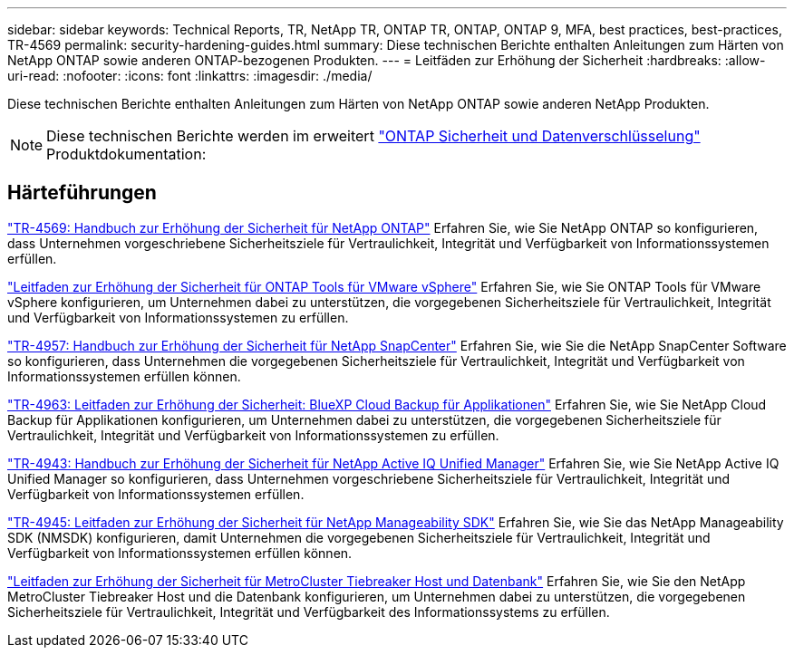 ---
sidebar: sidebar 
keywords: Technical Reports, TR, NetApp TR, ONTAP TR, ONTAP, ONTAP 9, MFA, best practices, best-practices, TR-4569 
permalink: security-hardening-guides.html 
summary: Diese technischen Berichte enthalten Anleitungen zum Härten von NetApp ONTAP sowie anderen ONTAP-bezogenen Produkten. 
---
= Leitfäden zur Erhöhung der Sicherheit
:hardbreaks:
:allow-uri-read: 
:nofooter: 
:icons: font
:linkattrs: 
:imagesdir: ./media/


[role="lead"]
Diese technischen Berichte enthalten Anleitungen zum Härten von NetApp ONTAP sowie anderen NetApp Produkten.

[NOTE]
====
Diese technischen Berichte werden im erweitert link:https://docs.netapp.com/us-en/ontap/security-encryption/index.html["ONTAP Sicherheit und Datenverschlüsselung"] Produktdokumentation:

====


== Härteführungen

link:https://docs.netapp.com/us-en/ontap/ontap-security-hardening/security-hardening-overview.html["TR-4569: Handbuch zur Erhöhung der Sicherheit für NetApp ONTAP"^] Erfahren Sie, wie Sie NetApp ONTAP so konfigurieren, dass Unternehmen vorgeschriebene Sicherheitsziele für Vertraulichkeit, Integrität und Verfügbarkeit von Informationssystemen erfüllen.

link:https://docs.netapp.com/us-en/ontap-apps-dbs/vmware/vmware-otv-hardening-overview.html["Leitfaden zur Erhöhung der Sicherheit für ONTAP Tools für VMware vSphere"] Erfahren Sie, wie Sie ONTAP Tools für VMware vSphere konfigurieren, um Unternehmen dabei zu unterstützen, die vorgegebenen Sicherheitsziele für Vertraulichkeit, Integrität und Verfügbarkeit von Informationssystemen zu erfüllen.

link:https://www.netapp.com/pdf.html?item=/media/82393-tr-4957.pdf["TR-4957: Handbuch zur Erhöhung der Sicherheit für NetApp SnapCenter"^]
Erfahren Sie, wie Sie die NetApp SnapCenter Software so konfigurieren, dass Unternehmen die vorgegebenen Sicherheitsziele für Vertraulichkeit, Integrität und Verfügbarkeit von Informationssystemen erfüllen können.

link:https://www.netapp.com/pdf.html?item=/media/83591-tr-4963.pdf["TR-4963: Leitfaden zur Erhöhung der Sicherheit: BlueXP Cloud Backup für Applikationen"^]
Erfahren Sie, wie Sie NetApp Cloud Backup für Applikationen konfigurieren, um Unternehmen dabei zu unterstützen, die vorgegebenen Sicherheitsziele für Vertraulichkeit, Integrität und Verfügbarkeit von Informationssystemen zu erfüllen.

link:https://netapp.com/pdf.html?item=/media/78654-tr-4943.pdf["TR-4943: Handbuch zur Erhöhung der Sicherheit für NetApp Active IQ Unified Manager"^]
Erfahren Sie, wie Sie NetApp Active IQ Unified Manager so konfigurieren, dass Unternehmen vorgeschriebene Sicherheitsziele für Vertraulichkeit, Integrität und Verfügbarkeit von Informationssystemen erfüllen.

link:https://www.netapp.com/pdf.html?item=/media/78941-tr-4945.pdf["TR-4945: Leitfaden zur Erhöhung der Sicherheit für NetApp Manageability SDK"^]
Erfahren Sie, wie Sie das NetApp Manageability SDK (NMSDK) konfigurieren, damit Unternehmen die vorgegebenen Sicherheitsziele für Vertraulichkeit, Integrität und Verfügbarkeit von Informationssystemen erfüllen können.

link:https://docs.netapp.com/us-en/ontap-metrocluster/tiebreaker/install_security.html["Leitfaden zur Erhöhung der Sicherheit für MetroCluster Tiebreaker Host und Datenbank"^] Erfahren Sie, wie Sie den NetApp MetroCluster Tiebreaker Host und die Datenbank konfigurieren, um Unternehmen dabei zu unterstützen, die vorgegebenen Sicherheitsziele für Vertraulichkeit, Integrität und Verfügbarkeit des Informationssystems zu erfüllen.
